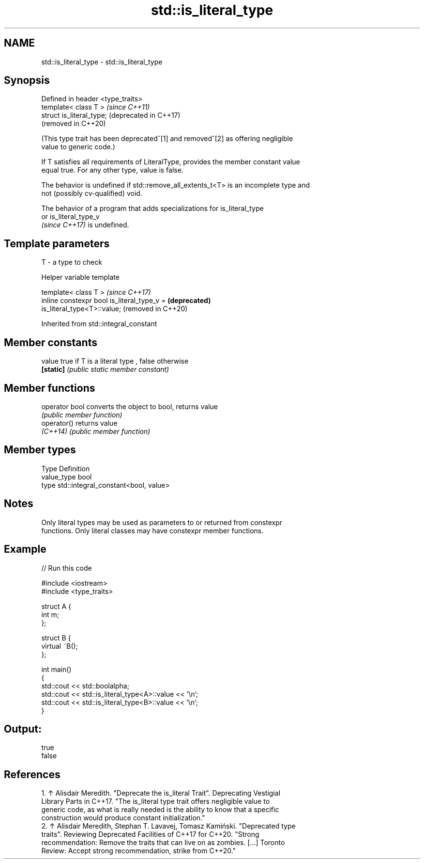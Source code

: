 .TH std::is_literal_type 3 "2021.11.17" "http://cppreference.com" "C++ Standard Libary"
.SH NAME
std::is_literal_type \- std::is_literal_type

.SH Synopsis
   Defined in header <type_traits>
   template< class T >              \fI(since C++11)\fP
   struct is_literal_type;          (deprecated in C++17)
                                    (removed in C++20)

   (This type trait has been deprecated^[1] and removed^[2] as offering negligible
   value to generic code.)

   If T satisfies all requirements of LiteralType, provides the member constant value
   equal true. For any other type, value is false.

   The behavior is undefined if std::remove_all_extents_t<T> is an incomplete type and
   not (possibly cv-qualified) void.

   The behavior of a program that adds specializations for is_literal_type
   or is_literal_type_v
   \fI(since C++17)\fP is undefined.

.SH Template parameters

   T - a type to check

   Helper variable template

   template< class T >                                               \fI(since C++17)\fP
   inline constexpr bool is_literal_type_v =                         \fB(deprecated)\fP
   is_literal_type<T>::value;                                        (removed in C++20)



Inherited from std::integral_constant

.SH Member constants

   value    true if T is a literal type , false otherwise
   \fB[static]\fP \fI(public static member constant)\fP

.SH Member functions

   operator bool converts the object to bool, returns value
                 \fI(public member function)\fP
   operator()    returns value
   \fI(C++14)\fP       \fI(public member function)\fP

.SH Member types

   Type       Definition
   value_type bool
   type       std::integral_constant<bool, value>

.SH Notes

   Only literal types may be used as parameters to or returned from constexpr
   functions. Only literal classes may have constexpr member functions.

.SH Example


// Run this code

 #include <iostream>
 #include <type_traits>

 struct A {
     int m;
 };

 struct B {
     virtual ~B();
 };

 int main()
 {
     std::cout << std::boolalpha;
     std::cout << std::is_literal_type<A>::value << '\\n';
     std::cout << std::is_literal_type<B>::value << '\\n';
 }

.SH Output:

 true
 false

.SH References

    1. ↑ Alisdair Meredith. "Deprecate the is_literal Trait". Deprecating Vestigial
       Library Parts in C++17. "The is_literal type trait offers negligible value to
       generic code, as what is really needed is the ability to know that a specific
       construction would produce constant initialization."
    2. ↑ Alisdair Meredith, Stephan T. Lavavej, Tomasz Kamiński. "Deprecated type
       traits". Reviewing Deprecated Facilities of C++17 for C++20. "Strong
       recommendation: Remove the traits that can live on as zombies. [...] Toronto
       Review: Accept strong recommendation, strike from C++20."
